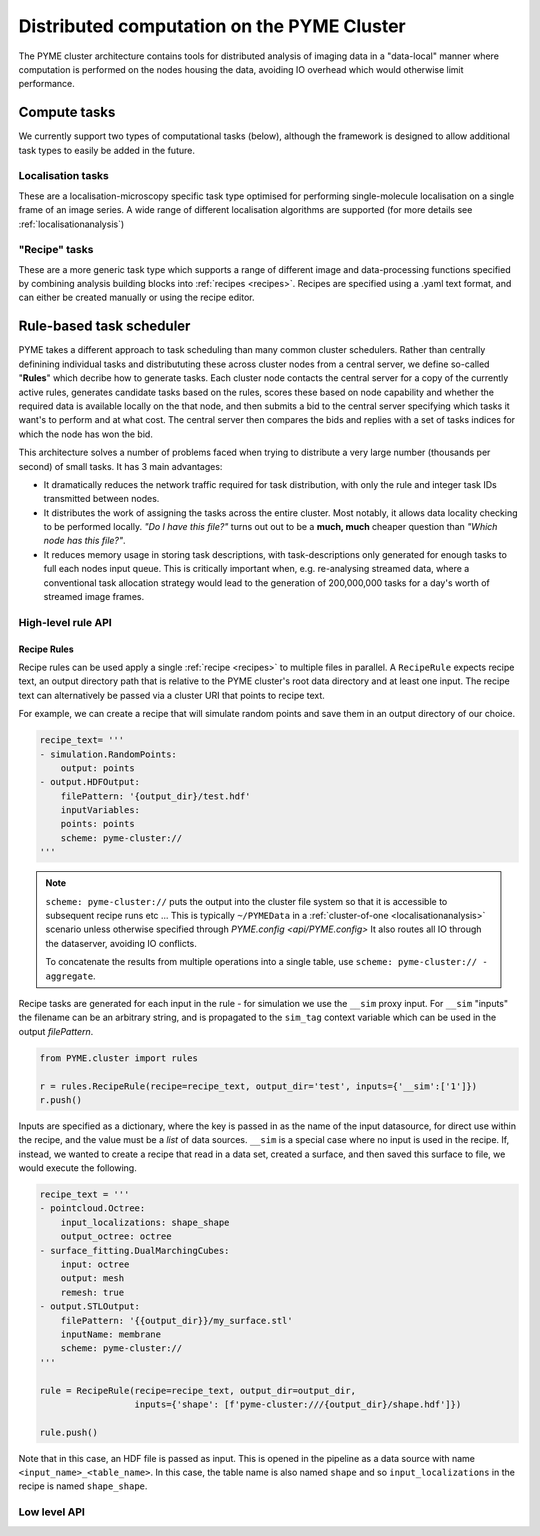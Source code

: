 Distributed computation on the PYME Cluster
*******************************************

The PYME cluster architecture contains tools for distributed analysis of 
imaging data in a "data-local" manner where computation is performed on
the nodes housing the data, avoiding IO overhead which would otherwise limit
performance.

Compute tasks
=============

We currently support two types of computational tasks (below), although the
framework is designed to allow additional task types to easily be added in 
the future. 

Localisation tasks
------------------

These are a localisation-microscopy specific task type optimised for
performing single-molecule localisation on a single frame of an image series.
A wide range of different localisation algorithms are supported (for more details see :ref:`localisationanalysis`)

"Recipe" tasks
--------------

These are a more generic task type which supports a range of different image
and data-processing functions specified by combining analysis building blocks
into :ref:`recipes <recipes>`. Recipes are specified using a .yaml text format,
and can either be created manually or using the recipe editor.


Rule-based task scheduler
=========================

PYME takes a different approach to task scheduling than many 
common cluster schedulers. Rather than centrally definining individual tasks 
and distribututing these across cluster nodes from a central server, 
we define so-called "**Rules**" which decribe how to generate tasks.
Each cluster node contacts the central server for a copy of the currently
active rules, generates candidate tasks based on the rules, scores these
based on node capability and whether the required data is available
locally on the that node, and then submits a bid to the central server 
specifying which tasks it want's to perform and at what cost. The central 
server then compares the bids and replies with a set of tasks indices for
which the node has won the bid.

This architecture solves a number of problems faced when trying to distribute
a very large number (thousands per second) of small tasks. It has 3 main 
advantages: 

- It dramatically reduces the network traffic required for task distribution, 
  with only the rule and integer task IDs transmitted between nodes.
- It distributes the work of assigning the tasks across the entire cluster. 
  Most notably, it allows data locality checking to be performed locally. 
  *"Do I have this file?"* turns out out to be a **much, much** cheaper question than 
  *"Which node has this file?"*. 
- It reduces memory usage in storing task descriptions, with task-descriptions
  only generated for enough tasks to full each nodes input queue. This is 
  critically important when, e.g. re-analysing streamed data, where a 
  conventional task allocation strategy would lead to the generation of 200,000,000 
  tasks for a day's worth of streamed image frames. 


High-level rule API
-------------------

Recipe Rules
''''''''''''

Recipe rules can be used apply a single :ref:`recipe <recipes>` to multiple 
files in parallel. A ``RecipeRule`` expects recipe text, an output directory
path that is relative to the PYME cluster's root data directory and at least
one input. The recipe text can alternatively be passed via a cluster URI that
points to recipe text.

For example, we can create a recipe that will simulate random points and save
them in an output directory of our choice.

.. code-block:: python

    recipe_text= '''
    - simulation.RandomPoints:
        output: points
    - output.HDFOutput:
        filePattern: '{output_dir}/test.hdf'
        inputVariables:
        points: points
        scheme: pyme-cluster://
    '''

.. note::

    ``scheme: pyme-cluster://`` puts the output into the cluster file system so 
    that it is accessible to subsequent recipe runs etc ... This is typically 
    ``~/PYMEData`` in a :ref:`cluster-of-one <localisationanalysis>` scenario 
    unless otherwise specified through `PYME.config <api/PYME.config>` It also 
    routes all IO through the dataserver, avoiding IO conflicts.

    To concatenate the results from multiple operations into a single table, 
    use ``scheme: pyme-cluster:// - aggregate``.

Recipe tasks are generated for each input in the rule - for simulation we use 
the ``__sim`` proxy input. For ``__sim`` "inputs" the filename can be an 
arbitrary string, and is propagated to the ``sim_tag`` context variable which 
can be used in the output `filePattern`.

.. code-block:: python

    from PYME.cluster import rules

    r = rules.RecipeRule(recipe=recipe_text, output_dir='test', inputs={'__sim':['1']})
    r.push()

Inputs are specified as a dictionary, where the key is passed in as the name of 
the input datasource, for direct use within the recipe, and the value must be a 
*list* of data sources.  ``__sim`` is a special case where no input is used in 
the recipe. If, instead, we wanted to create a recipe that read in a data set, 
created a surface, and then saved this surface to file, we would execute the 
following.

.. code-block:: python

    recipe_text = '''
    - pointcloud.Octree:
        input_localizations: shape_shape
        output_octree: octree
    - surface_fitting.DualMarchingCubes:
        input: octree
        output: mesh
        remesh: true
    - output.STLOutput:
        filePattern: '{{output_dir}}/my_surface.stl'
        inputName: membrane
        scheme: pyme-cluster://
    '''

    rule = RecipeRule(recipe=recipe_text, output_dir=output_dir, 
                      inputs={'shape': [f'pyme-cluster:///{output_dir}/shape.hdf']})

    rule.push()

Note that in this case, an HDF file is passed as input. This is opened in the
pipeline as a data source with name ``<input_name>_<table_name>``. In this 
case, the table name is also named ``shape`` and so ``input_localizations`` in 
the recipe is named ``shape_shape``.



Low level API
-------------

